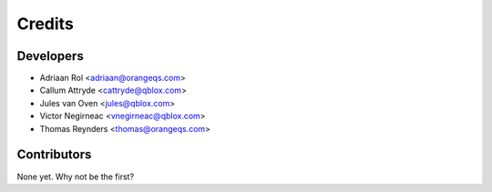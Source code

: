 =======
Credits
=======

Developers
----------------

* Adriaan Rol <adriaan@orangeqs.com>
* Callum Attryde <cattryde@qblox.com>
* Jules van Oven <jules@qblox.com>
* Victor Negirneac <vnegirneac@qblox.com>
* Thomas Reynders <thomas@orangeqs.com>

Contributors
------------

None yet. Why not be the first?
